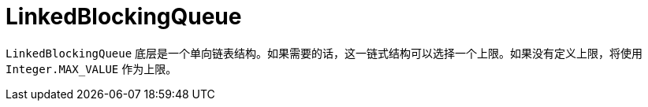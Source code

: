 = LinkedBlockingQueue

`LinkedBlockingQueue` 底层是一个单向链表结构。如果需要的话，这一链式结构可以选择一个上限。如果没有定义上限，将使用 `Integer.MAX_VALUE` 作为上限。